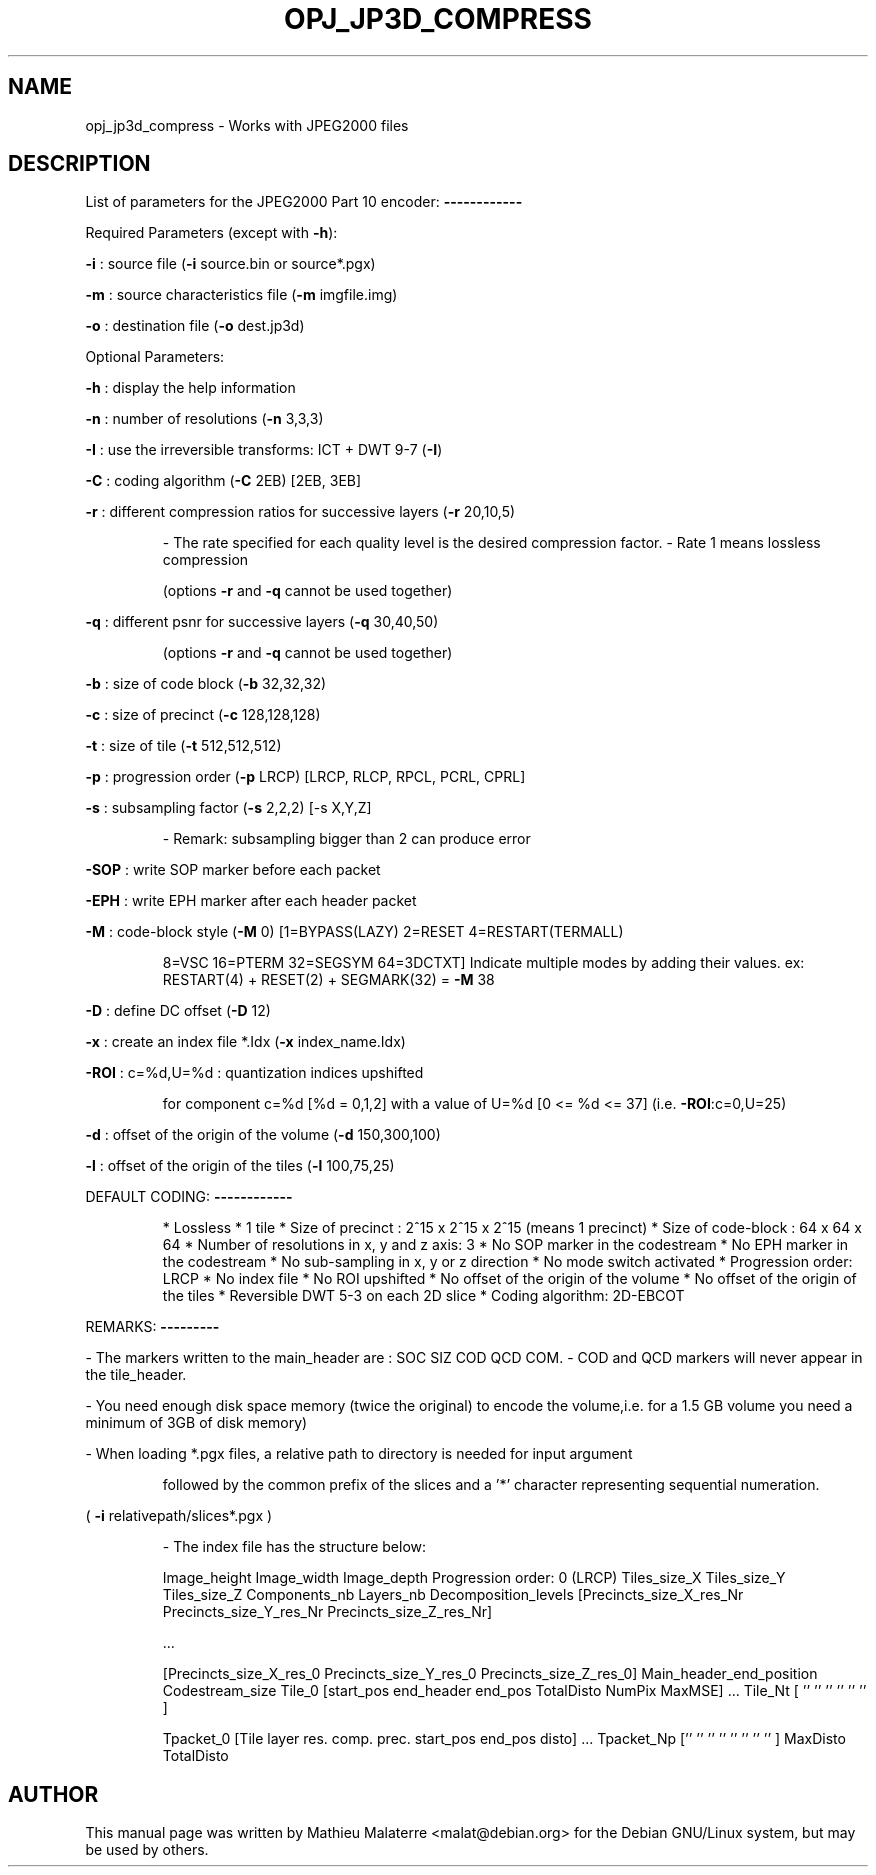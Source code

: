 .\" DO NOT MODIFY THIS FILE!  It was generated by help2man 1.47.4.
.TH OPJ_JP3D_COMPRESS "1" "September 2016" "opj_jp3d_compress 2.1.2" "User Commands"
.SH NAME
opj_jp3d_compress \- Works with JPEG2000 files
.SH DESCRIPTION
List of parameters for the JPEG2000 Part 10 encoder:
\fB\-\-\-\-\-\-\-\-\-\-\-\-\fR
.PP
Required Parameters (except with \fB\-h\fR):
.PP
\fB\-i\fR           : source file  (\fB\-i\fR source.bin or source*.pgx)
.PP
\fB\-m\fR           : source characteristics file (\fB\-m\fR imgfile.img)
.PP
\fB\-o\fR           : destination file (\fB\-o\fR dest.jp3d)
.PP
Optional Parameters:
.PP
\fB\-h\fR           : display the help information
.PP
\fB\-n\fR           : number of resolutions (\fB\-n\fR 3,3,3)
.PP
\fB\-I\fR           : use the irreversible transforms: ICT + DWT 9\-7 (\fB\-I\fR)
.PP
\fB\-C\fR           : coding algorithm (\fB\-C\fR 2EB) [2EB, 3EB]
.PP
\fB\-r\fR           : different compression ratios for successive layers (\fB\-r\fR 20,10,5)
.IP
\- The rate specified for each quality level is the desired compression factor.
\- Rate 1 means lossless compression
.IP
(options \fB\-r\fR and \fB\-q\fR cannot be used together)
.PP
\fB\-q\fR           : different psnr for successive layers (\fB\-q\fR 30,40,50)
.IP
(options \fB\-r\fR and \fB\-q\fR cannot be used together)
.PP
\fB\-b\fR           : size of code block (\fB\-b\fR 32,32,32)
.PP
\fB\-c\fR           : size of precinct (\fB\-c\fR 128,128,128)
.PP
\fB\-t\fR           : size of tile (\fB\-t\fR 512,512,512)
.PP
\fB\-p\fR           : progression order (\fB\-p\fR LRCP) [LRCP, RLCP, RPCL, PCRL, CPRL]
.PP
\fB\-s\fR           : subsampling factor (\fB\-s\fR 2,2,2) [\-s X,Y,Z]
.IP
\- Remark: subsampling bigger than 2 can produce error
.PP
\fB\-SOP\fR         : write SOP marker before each packet
.PP
\fB\-EPH\fR         : write EPH marker after each header packet
.PP
\fB\-M\fR           : code\-block style (\fB\-M\fR 0) [1=BYPASS(LAZY) 2=RESET 4=RESTART(TERMALL)
.IP
8=VSC 16=PTERM 32=SEGSYM 64=3DCTXT]
Indicate multiple modes by adding their values.
ex: RESTART(4) + RESET(2) + SEGMARK(32) = \fB\-M\fR 38
.PP
\fB\-D\fR           : define DC offset (\fB\-D\fR 12)
.PP
\fB\-x\fR           : create an index file *.Idx (\fB\-x\fR index_name.Idx)
.PP
\fB\-ROI\fR         : c=%d,U=%d : quantization indices upshifted
.IP
for component c=%d [%d = 0,1,2]
with a value of U=%d [0 <= %d <= 37] (i.e. \fB\-ROI\fR:c=0,U=25)
.PP
\fB\-d\fR           : offset of the origin of the volume (\fB\-d\fR 150,300,100)
.PP
\fB\-l\fR           : offset of the origin of the tiles (\fB\-l\fR 100,75,25)
.PP
DEFAULT CODING:
\fB\-\-\-\-\-\-\-\-\-\-\-\-\fR
.IP
* Lossless
* 1 tile
* Size of precinct : 2^15 x 2^15 x 2^15 (means 1 precinct)
* Size of code\-block : 64 x 64 x 64
* Number of resolutions in x, y and z axis: 3
* No SOP marker in the codestream
* No EPH marker in the codestream
* No sub\-sampling in x, y or z direction
* No mode switch activated
* Progression order: LRCP
* No index file
* No ROI upshifted
* No offset of the origin of the volume
* No offset of the origin of the tiles
* Reversible DWT 5\-3 on each 2D slice
* Coding algorithm: 2D\-EBCOT
.PP
REMARKS:
\fB\-\-\-\-\-\-\-\-\-\fR
.PP
\- The markers written to the main_header are : SOC SIZ COD QCD COM.
\- COD and QCD markers will never appear in the tile_header.
.PP
\- You need enough disk space memory (twice the original) to encode
the volume,i.e. for a 1.5 GB volume you need a minimum of 3GB of disk memory)
.PP
\- When loading *.pgx files, a relative path to directory is needed for input argument
.IP
followed by the common prefix of the slices and a '*' character representing sequential numeration.
.PP
( \fB\-i\fR relativepath/slices*.pgx )
.IP
\- The index file has the structure below:
.IP
Image_height Image_width Image_depth
Progression order: 0 (LRCP)
Tiles_size_X Tiles_size_Y Tiles_size_Z
Components_nb
Layers_nb
Decomposition_levels
[Precincts_size_X_res_Nr Precincts_size_Y_res_Nr Precincts_size_Z_res_Nr]
.IP
\&...
.IP
[Precincts_size_X_res_0 Precincts_size_Y_res_0 Precincts_size_Z_res_0]
Main_header_end_position
Codestream_size
Tile_0 [start_pos end_header end_pos TotalDisto NumPix MaxMSE]
\&...
Tile_Nt [  ''         ''        ''        ''       ''    ''  ]
.IP
Tpacket_0 [Tile layer res. comp. prec. start_pos end_pos disto]
\&...
Tpacket_Np [''   ''    ''   ''    ''       ''       ''     '' ]
MaxDisto
TotalDisto
.SH AUTHOR
This  manual  page was written by Mathieu Malaterre <malat@debian.org> for
the Debian GNU/Linux system, but may be used by others.
